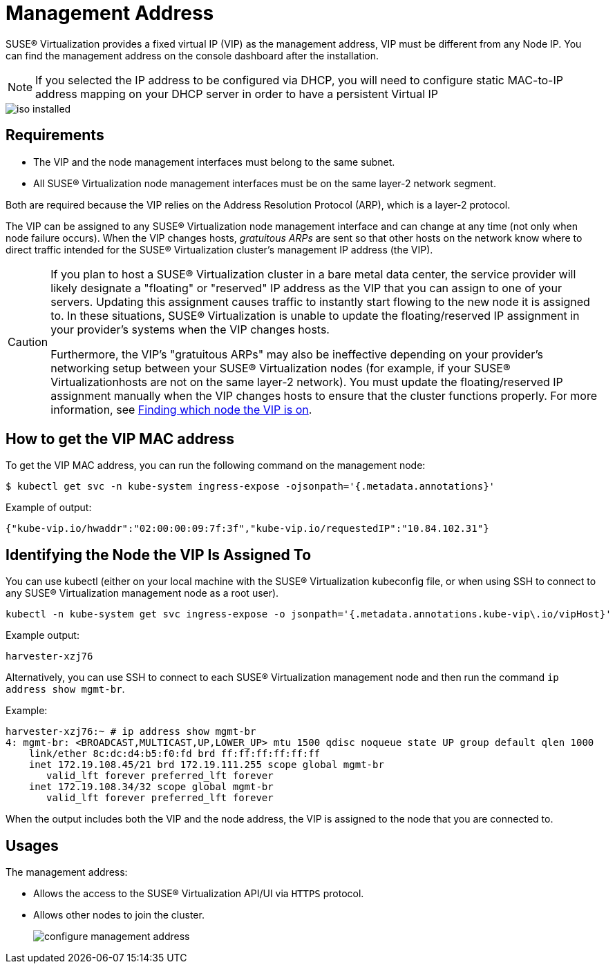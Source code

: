 = Management Address

SUSE® Virtualization provides a fixed virtual IP (VIP) as the management address, VIP must be different from any Node IP. You can find the management address on the console dashboard after the installation.

[NOTE]
====

If you selected the IP address to be configured via DHCP, you will need to configure static MAC-to-IP address mapping on your DHCP server in order to have a persistent Virtual IP
====

image::install/iso-installed.png[]

== Requirements

* The VIP and the node management interfaces must belong to the same subnet.
* All SUSE® Virtualization node management interfaces must be on the same layer-2 network segment.

Both are required because the VIP relies on the Address Resolution Protocol (ARP), which is a layer-2 protocol.

The VIP can be assigned to any SUSE® Virtualization node management interface and can change at any time (not only when node failure occurs). When the VIP changes hosts, _gratuitous ARPs_ are sent so that other hosts on the network know where to direct traffic intended for the SUSE® Virtualization cluster's management IP address (the VIP).

[CAUTION]
====

If you plan to host a SUSE® Virtualization cluster in a bare metal data center, the service provider will likely designate a "floating" or "reserved" IP address as the VIP that you can assign to one of your servers. Updating this assignment causes traffic to instantly start flowing to the new node it is assigned to. In these situations, SUSE® Virtualization is unable to update the floating/reserved IP assignment in your provider's systems when the VIP changes hosts.

Furthermore, the VIP's "gratuitous ARPs" may also be ineffective depending on your provider's networking setup between your SUSE® Virtualization nodes (for example, if your SUSE® Virtualizationhosts are not on the same layer-2 network). You must update the floating/reserved IP assignment manually when the VIP changes hosts to ensure that the cluster functions properly. For more information, see <<Identifying the Node the VIP Is Assigned To,Finding which node the VIP is on>>.
====


== How to get the VIP MAC address

To get the VIP MAC address, you can run the following command on the management node:

[,shell]
----
$ kubectl get svc -n kube-system ingress-expose -ojsonpath='{.metadata.annotations}'
----

Example of output:

[,json]
----
{"kube-vip.io/hwaddr":"02:00:00:09:7f:3f","kube-vip.io/requestedIP":"10.84.102.31"}
----

== Identifying the Node the VIP Is Assigned To

You can use kubectl (either on your local machine with the SUSE® Virtualization kubeconfig file, or when using SSH to connect to any SUSE® Virtualization management node as a root user).

[,console]
----
kubectl -n kube-system get svc ingress-expose -o jsonpath='{.metadata.annotations.kube-vip\.io/vipHost}'
----

Example output:

[,console]
----
harvester-xzj76
----

Alternatively, you can use SSH to connect to each SUSE® Virtualization management node and then run the command `ip address show mgmt-br`.

Example:

[,console]
----
harvester-xzj76:~ # ip address show mgmt-br
4: mgmt-br: <BROADCAST,MULTICAST,UP,LOWER_UP> mtu 1500 qdisc noqueue state UP group default qlen 1000
    link/ether 8c:dc:d4:b5:f0:fd brd ff:ff:ff:ff:ff:ff
    inet 172.19.108.45/21 brd 172.19.111.255 scope global mgmt-br
       valid_lft forever preferred_lft forever
    inet 172.19.108.34/32 scope global mgmt-br
       valid_lft forever preferred_lft forever
----

When the output includes both the VIP and the node address, the VIP is assigned to the node that you are connected to.

== Usages

The management address:

* Allows the access to the SUSE® Virtualization API/UI via `HTTPS` protocol.
* Allows other nodes to join the cluster.
+
image:install/configure-management-address.png[]
